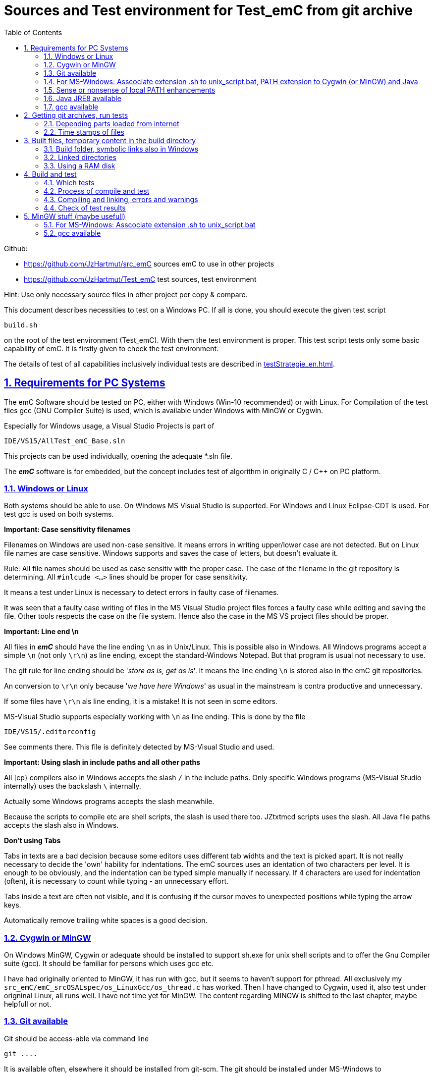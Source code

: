 
= Sources and Test environment for Test_emC from git archive
:toc:
:sectnums:
:sectlinks:
:cpp: C++


Github:

* link:https://github.com/JzHartmut/src_emC[] sources emC to use in other projects
* link:https://github.com/JzHartmut/Test_emC[] test sources, test environment 

Hint: Use only necessary source files in other project per copy & compare. 

This document describes necessities to test on a Windows PC. If all is done, you should execute the given test script

 build.sh
 
on the root of the test environment (Test_emC). With them the test environment is proper. This test script tests only some basic capability of emC. It is firstly given to check the test environment. 

The details of test of all capabilities inclusively individual tests are described in link:testStrategie_en.html[].

== Requirements for PC Systems



The emC Software should be tested on PC, either with Windows (Win-10 recommended) or with Linux. For Compilation of the test files gcc (GNU Compiler Suite) is used, which is available under Windows with MinGW or Cygwin.


Especially for Windows usage, a Visual Studio Projects is part of


 IDE/VS15/AllTest_emC_Base.sln


This projects can be used individually, opening the adequate *.sln file.


The *_emC_* software is for embedded, but the concept includes test of algorithm in originally C / C++ on PC platform.


=== Windows or Linux

Both systems should be able to use. On Windows MS Visual Studio is supported. For Windows and Linux Eclipse-CDT is used. For test gcc is used on both systems.

*Important: Case sensitivity filenames*

Filenames on Windows are used non-case sensitive. It means errors in writing upper/lower case are not detected. But on Linux file names are case sensitive. Windows supports and saves the case of letters, but doesn't evaluate it.

Rule: All file names should be used as case sensitiv with the proper case. The case of the filename in the git repository is determining. All `#inlcude <...>` lines should be proper for case sensitivity. 

It means a test under Linux is necessary to detect errors in faulty case of filenames.

It was seen that a faulty case writing of files in the MS Visual Studio project files forces a faulty case while editing and saving the file. Other tools respects the case on the file system. Hence also the case in the MS VS project files should be proper. 


*Important: Line end \n*

All files in *_emC_* should have the line ending `\n` as in Unix/Linux. This is possible also in Windows. All Windows programs accept a simple `\n` (not only `\r\n`) as line ending, except the standard-Windows Notepad. But that program is usual not necessary to use. 

The git rule for line ending should be '__store as is, get as is__'. It means the line ending `\n` is stored also in the emC git repositories. 

An conversion to `\r\n` only because '__we have here Windows__' as usual in the mainstream is contra productive and unnecessary. 

If some files have `\r\n` als line ending, it is a mistake! It is not seen in some editors.

MS-Visual Studio supports especially working with `\n` as line ending. This is done by the file 

 IDE/VS15/.editorconfig
 
See comments there. This file is definitely detected by MS-Visual Studio and used.

*Important: Using slash in include paths and all other paths*

All [cp} compilers also in Windows accepts the slash `/` in the include paths. Only specific Windows programs (MS-Visual Studio internally) uses the backslash `\` internally. 

Actually some Windows programs accepts the slash meanwhile. 

Because the scripts to compile etc are shell scripts, the slash is used there too. JZtxtmcd scripts uses the slash. All Java file paths accepts the slash also in Windows. 

*Don't using Tabs*

Tabs in texts are a bad decision because some editors uses different tab widhts and the text is picked apart. It is not really necessary to decide the 'own' hability for indentations. The emC sources uses an identation of two characters per level. It is enough to be obviously, and the indentation can be typed simple manually if necessary. If 4 characters are used for indentation (often), it is necessary to count while typing - an unnecessary effort.

Tabs inside a text are often not visible, and it is confusing if the cursor moves to unexpected positions while typing the arrow keys. 

Automatically remove trailing white spaces is a good decision.  


=== Cygwin or MinGW

On Windows MinGW, Cygwin or adequate should be installed to support sh.exe for unix shell scripts and to offer the Gnu Compiler suite (gcc). It should be familiar for persons which uses gcc etc. 

I have had originally oriented to MinGW, it has run with gcc, but it seems to haven't support for pthread. All exclusively my `src_emC/emC_srcOSALspec/os_LinuxGcc/os_thread.c` has worked. Then I have changed to Cygwin, used it, also test under origninal Linux, all runs well. I have not time yet for MinGW. The content regarding MINGW is shifted to the last chapter, maybe helpfull or not. 

=== Git available


Git should be access-able via command line


 git ....


It is available often, elsewhere it should be installed from git-scm. 
The git should be installed under MS-Windows to


 C:\Program Files\git


Elsewhere it does not run probably. Git contains a git/mingw64 part too. 
Both bin directories should added to the system PATH (may be correctly done by installation). The mingw inside git does not contain any compiler, but usual the same linux commands inclusively sh.exe.


Any git graphical environment can be installed, for example tortoise-git, 
but it is not presumed for working with emC sources. It is presumed for git actions.


On a Windows PC I have installed an ordinary git. 

 c:\Program Files\git
   <DIR>          bin
   <DIR>          cmd
   <DIR>          dev
   <DIR>          etc
   <DIR>          mingw64
   <DIR>          usr
          152.112 git-bash.exe
          151.600 git-cmd.exe
           18.765 LICENSE.txt
          160.771 ReleaseNotes.html

The system PATH was enhanced by this installation and contains:

 PATH=...;c:\Program Files\git\mingw32\bin;c:\Program Files\git\bin;c:\Program Files\git\usr\bin;...
 
It means git and also the mingw32 stuff delivered with git is in the PATH. But mingw32 does not contain the gcc compiler suite. 

Hence I have install Cygwin on PC, link:https://cygwin.org[cygwin.org].
select proper tools, and gotten:

 c:\Programs\Cygwin
   <DIR>          bin
   <DIR>          dev
   <DIR>          etc
   <DIR>          home
   <DIR>          lib
   <DIR>          sbin
   <DIR>          tmp
   <DIR>          usr
   <DIR>          var
           53.342 Cygwin-Terminal.ico
               66 Cygwin.bat
          157.097 Cygwin.ico

It is not installed to the Windows standard folder but in an own directory tree. It is not included in the system's PATH.

[#unix_script]
=== For MS-Windows: Asscociate extension .sh to unix_script.bat, PATH extension to Cygwin (or MinGW) and Java 

To simple execute unix (linux) shell scripts with the extension .sh 
you can write a batch file `unix_script.bat` , able to found in the PATH,
I have written a batch file named `unix_script.bat` and associated it with the `.sh` extension with full content presented here:

----
@echo off
if not "%1" == "" goto :start
echo Start of a shell script, either with Cygwin, MinGW or git environment
echo -
echo unix_script.bat PATH_TO_SCRIPT [WORKING_DIR]
echo -
echo * PATH_TO_SCRIPT like given in windows on double click, absolute with backslash
echo                or relative from WORKING_DIR if given, may be also with slash
echo * WORKING_DIR optional, if given Windows-like with backslash (!)
echo             else current dir is the working dir.
echo * Adapt inner content to setup where Java, MinGW or Cygwin is able to find
echo                     and where the home is located!
pause
exit /b

:start

REM often used in shell scripts, set it:
set JAVAC_HOME=C:\Programs\Java\jdk1.8.0_241
set JAVA_HOME=C:\Programs\Java\jre1.8.0_241

REM Settings for home in Unix:
set HOMEPATH=\vishia\HOME
set HOMEDRIVE=D:

REM possible other working dir
if not "" == "%2" cd "%2"

REM Preparation of the scriptpath, change backslash to slash,
set SCRIPTPATHB=%1
set "SCRIPTPATH=%SCRIPTPATHB:\=/%"
echo Sciptpath = %SCRIPTPATH%
REM sh.exe needs an home directory:
echo Homedrive = %HOMEDRIVE% 
echo Homepath = %HOMEPATH%

REM comment it to use mingw, execute to use cygwin
goto :cygwin

set MinGW_HOME=c:\Programs\MinGW
set PATH=C:\Program Files\git\bin;%JAVA_HOME%\bin;%PATH%
::echo include MinGW-path on first position, after them git, elsewhere version mismatch
::echo git necessary here? replace MinGw from git ...
set PATH=%MinGW_HOME%\bin;%MinGW_HOME%\msys\1.0\bin;%PATH%
echo sh from MinGW used: %MinGW_HOME%
where sh.exe
echo current dir: %CD%
REM -x to output the command as they are executed.
REM %1 contains the whole path, with backslash, sh.exe needs slash
echo on
sh.exe -c %SCRIPTPATH%
echo off
REM to view problems let it open till key pressed.
pause
exit /b

:cygwin

set Cygwin_HOME=c:\Programs\Cygwin
set PATH=C:\Program Files\git\bin;%JAVA_HOME%\bin;%PATH%
set PATH=%Cygwin_HOME%\bin;%PATH%
PATH
echo "JAVAC_HOME=>>%JAVAC_HOME%<<"
echo bash from Cygwin used: %Cygwin_HOME%
where bash.exe
echo current dir: %CD%
echo on
bash.exe -c %SCRIPTPATH%
echo off
REM to view problems let it open till key pressed.
pause

----

You see that the mingw stuff is also contained there, to have also experience with mingw. But cygwin is used. 

Some details:

 set "SCRIPTPATH=%SCRIPTPATHB:\=/%"

converts the backslash (given on double click in calling argument) to the necessary slash. 

The `HOMEPATH` and `HOMEDRIVE` variables sets the home directory which is known in Unix/Linux. So you can execute Unix/linux shell scripts nearly usual as in the originals.
aption of the operation system access to Windows). 

This script sets also the PATH to the desired Java version. The operation system can use per default also a maybe other Java version, Java16 or such, but the Java parts are yet tested with Java8 only (2021-04). See next chapters.

*Important:* 

Because git comes with some stuff of mingw32, it may be confusing with the used Cygwin. Hence the PATH refers to Cygwin should be firstly seen in the PATH variable. It may be possible to remove the `c:\Program Files\git\mingw32\bin` entry from git, but then some git stuff may nor run outside of this test environment. If the PATH contains Cygwin firstly, all executable available for Cygwin should be find firstly and used. If you add Cygwin at last in the PATH, some executables from git mingw are used in concurrence to Cygwin, and that gives a version mismatch.

If you want to use pure git independent of Cygwin (for other approaches) you may have another batch to include only `git` in the `PATH` (I have an adequate `git_script.bat` file) or you may inserted the PATH to git in the system installation.

=== Sense or nonsense of local PATH enhancements

You can enhance the `PATH` locally, how it is done with this `unix_script.bat` start batch. The enhancement of a script variable is also valid inside the called script (for Windows inside the whole console process). That approach is known by all experts.

The other possibility is: On installation process on a special tool the installer enhances the systems settings. Then the tool runs without any scripting. This is the common way for ordinary installations. 

Setting a special path into the `PATH` variable in a script has the advantage for more experience. You will see what is really necessary. You can choose between different tools and versions which uses the same command names (`sh.exe`, `gcc.exe` etc.)
  
  


=== Java JRE8 available


Java should be a standard on any PC system. 
For some build- and translation tools JRE8 is used. 
This should be checked with console command:

 java --version

On Linux the tools are tested with OpenJDK Runtime 11.0.6, it runs.

If another JRE Version (Higher than 8) is used as default and it does not run, 
you can adapt the PATH for a JRE8, see link:#Unix_script[chapter For MS-Windows: Asscociate extension .sh to unix_script.bat]

 set PATH=path/to/JRE8/bin;%PATH%   ..enhance the PATH, firstly find JRE8

This action defines a local enhanced PATH without change the environment of the system.



=== gcc available


For Linux the gcc package (GNU) should be installed:

 apt-get install gcc
 apt-get install g++
 
It should be familiar for Linux users which uses C/C++-Compilation.

On MS-Windows gcc is contained in Cygwin, see above.


== Getting git archives, run tests



The git archives are hosted under link:https://github.com/JzHartmut[github/JzHartmut].


* The archive *Test_emC* includes the test environment and docu in asciidoc.

* The archive *src_emC* is a sub archive inside the Test_emC. 
It is not a sub git archive, because it has its own authority.

Firstly the *Test_emC* git archive should be cloned using


 git clone https://github.com/JzHartmut/Test_emC.git

Instead clone, also a zip Archive can be gotten from Github, for a special version. The you can get the zip for the src_emC with the proper version too.

After cloning or unzip, the first test, or 'build' can be start. On Linux:

 cd Test_emC
 chmod 777 build.sh
 ./build.sh          ... Linux
 
In Windows, maybe with double click, extension .sh calls unix_script.sh:  

 unix_script.bat build.sh
 
In this script 

* Firstly the `build` directory is created as link either via the sub script `src/buildScripts/mkKubjBuild.sh` or via `-start4Win` and then `src\buildScripts\-mkLinkBuild.bat`. If this directory was deleted or non existent, a previous linked content will be cleared too, so it is empty as linked location. If `build` exists, it won't be deleted, remain for repeated build. 

* The sub script `src/buildScripts/+resolveDeps.sh` is executed. See next two chapters. This file loads the second git archive `src_emC` and corrects all timestamps. You can call this file only, instead `build.sh` after `git clone` to have all files without executing the build process.

* At least only a simple variante is compiled and tested, calling `src/test/testScripts/testSimple1.jzTc.sh`. It checks whether the principle is okay, the compiler runs and the sources are ok for that things.

You can run more tests or a nightly test with scripts inside

 src/test/testScripts/test*.sh
 
You can select special tests via start a stimuli GUI in

 src/test/testScripts/stimuliGUI.sh
 
You can start Visual Studio or Eclipse CDT, or Texas Instruments Code Composer Studio to run special tests with debugging. 



[#wwwdeps]
=== Depending parts loaded from internet

The git archive *Test_emC/.git* contains only files, 
which are used exclusively for the emC-Test. 
There are two necessary add-ons which should be gotten from internet:

 ./src/buildScripts/+resolveDeps.sh

contains statements to load this components from internet with the dedicated URL. 
To do so a small `libs/minisys_vishia.jar`  is used 
as part in the git archive as only one common. It contains the necessary `GetWebfile` class.

`Wget` as known linux cmd is not available unfortunately in a standard MinGW 
installation, neither it is anyway a standard on any Linux System. 
Hence it is provided with the `minisys_vishia.jar` for all systems where Java runs. But `minisys_vishia.jar` does more.

The `GetWebfile` works with a `bom`, a __bill of material__, see link:https://www.embedded-software-engineering.de/risiken-bei-open-source-software-warum-eine-bill-of-materials-sinnvoll-ist-a-709931/[articel in german: Jeff Luszcz "Risiken bei Open-Source-Software: Warum eine Bill-of-Materials sinnvoll ist"]

 java -cp libs/vishiaMinisys.jar ...
   org.vishia.minisys.GetWebfile ...
   @libs/bomVishiaJava.txt libs/

(`...` is for line continue).

The `bomVishiaJava.txt` contains the re-check of the `vishiaMinisys.jar`, and check and download of `vishiaBase.jar` and `vishiaGui.jar`. The bom contains MD5 checksums. With it the already existing `vishiaMinisys.jar` is checked whether the checksum is okay. It it is not so, a warning is outputted. The other files are loaded and checked (whether the download is correct). If there are existing (on repeated call), the MD5 checksum is build and compared. The MD5 checksum is noted in this archive. Hence it is not possible (with the safety of MD5) to violate the files all on server, downlaod process and on the own PC.

The next importance is: It is documented which files are used from where. Other systems loads some downloaded stuff in a home directory (`C:\Users\...` on Windows), not simple obviously which and from where. And the third importance is: The sources of this jar files are stored beside the jar file at the server. The jar files can be build reproducible (see link:https://www.vishia.org/Java/html5/source+build/reproducibleJar.html[]).

* The `libs/vishiaBase.jar` is a Java executable archive (class files) 
with about 1.2 MByte, which contains especially the JZtxtcmd script interpreter. 
That is used to generate the test scripts and for Reflection generation 
(further usage of sources). 
It is a necessary component. 
This file is downloaded from a given URL in internet. 
If necessary you can find the sources to this jar file beside the jar file 
in the same remote directory. 
With the sources you can step debugging the tools for example using the Eclipse IDE link:https://www.eclipse.org[].

* The `libs/vishiaGui.jar` as Java archive contains the ability to execute the `SimSelect` GUI which is used in `src/test/ZmakeGcc/All_Test/test_Selection.jzT.cmd` to build and executed specific test cases. It also contains some other classes for example for the '__inspector__' or the '__file commander__'

=== Time stamps of files

Git does not store the time stamps of the files. 
The reason for that may be that a make system needs new time stamps to make. 
This topic is discussed conflicting in internet. 
They are better make systems than the classic C/Unix maker with only check newer time stamps
to decide whether to build or not. 
A better make system saves and re-uses a hash of the files to detect whether they are changed.

The time stamps may be a point of interesting to find out when a file was changed.
This can be essentially in developing.
Hence the time stamps are stored in a file `.filelist`. 
The time stamp of each unchanged file (checked via CRC) is applied to the files via invocation of the Java class `org.vishia.util.FileList`
as part of `vishiaBase.jar`. This is done as one line inside

 +resolveDeps.sh
 
firstly after clone of the files from git archive. It is done via invocation of

 java -cp libs/vishiaBase.jar org.vishia.util.FileList T -l:.filelist -d:.

The `.filelist` contains a CRC code of the file content. It applies the timestamp only if the content matches.
On a commit with the special vishia GitGui 
or with invocation of the `org.vishia.util.FileList` to create a file list 
the current time stamps are stored before the commit. 
Hence the commit has current time stamps.


== Built files, temporary content in the build directory


The working tree should be free of some temporary or resulting files. 
It should contain only sources. That gives the possibility to build a 'file copy' 
in form of a zip file for example, with compressed content. 
This is another proper possibility to save a safety version than git
or another possibility for share sources. 

On the other hand, all stuff should be done in the only one working tree 
without complex external file path settings. 
With the 'gradle' file tree concept the building results 
are stored in the `build` directory. Now it is possible to really store the content inside the tmp directory
(on linux per default `/tmp`) using a link for the `build` sub directory. 


=== Build folder, symbolic links also in Windows

The possibility of symbolic linked directories is given under Unix since 1970 with

 ln -s path/to/dst build
 
For Windows it is also possible, since "Windows Vista" but not so far public. 
The adequate command `mklink /D ...` needs unfortunately administrator rights,
it is really not able to handle. But the soft form

 mklink /J build path\to\dst
 
runs easy. It is a really symbolic link. It is not obvious
why both `mklink /D` with administrator rights and the soft form `mklink /J` 
are differentiated. Unfortunately the Java build-in variant

 java.nio.files.Files.createSymbolicLink(link, target);
 
invokes the administrator safeguarded variant inside the MS-Windows operation system API call,
hence it is not proper to use. 

Because of that the creation of directory links are programmed twice, inside
`src/buildScripts/+mkLinkBuild.bat` for MS-Windows and as part of `src/buildScripts/+mkLinkBuild.sh` for Linux / Unix.

[#linkedDirs]
=== Linked directories

The following linked directory are created from `+Clean_mkLinkBuild.bat`:

 Working_tree
  +- build --> $TMP/Test_emC/build

- adequate in Linux for `+mkLinkBuild.sh`.
This scripts checks whether `build` exist (independent)
and cleans and creates the temporary directories `$TMP/...`. It means,

On starting `build.sh` it is checked whether the `build` directory exists, as link or immediately. Only if it does not exist, `+mkLinkBuild.*` is invoked to create the link and clean inside the temporary location. A repeated call of `build.*` does not delete anywhat, it is a repeated build maybe with changed sources.  


All directories which contains IDE files (here especially `src/test/VS15/All_Test`) should store temporary content in a linked temp directory too. Usual the output directories are beside the IDE files. In this folders usual a file like `+clean_mklink_builds.bat` (in this case only for windows for the MS-Visual Studio IDE) cleans and creates in an adequate way. Firstly before opening the IDE this file should be clicked in its current directory.

 +cleanALl.bat
 +cleanAll.sh
 
from the root cleans all links and temporaries, it should be invoked before zipping. For commiting to git this locations are (should be) excluded by `.gitignore`. 


=== Using a RAM disk

A RAM disk has the benefit that the access is faster, and especially a SSD hard disk will be spared. The content on the `build` is only temporary necessary. 
Results of `build` should be anyway copied to a distribution. 
So the RAM disk is the ideal solution to store built files. The content of the RAM disk should not be kept after should down of the PC. 

All temporaries can be stored on this non permanent medium, inclusively some windows stuff.
Hence the TMP environment variable of the MS-Windows System can be redirected to the RAM disk. 
(Using System control, _Enhanced system settings_). 
The linked destinations uses $TMP, hence the RAM disk if TMP refer it,
or any other temporary directory.
   


== Build and test

On MS-Windows you can start

 build.sh
 
immediately after clone, respectively for Linux

 chmod 777 build.sh
 ./build.sh

On first invocation it loads the further content from internet 
(see link:#wwwdeps[chapter Dependencies to parts from internet]), 
creates Links for temporary data (see link:#linkedDirs[linkedDirs]) and calls the simplest build scripts `src/test/testScripts/testSimple1.jzTc.sh`. 

If somewhat does not work, you should have a look inside `build.sh`, set stop points (`pause` in windows, an extra `cmd` call or some `echo` outputs) to see what's happen. Refer the chapters before whether the environment is ok. Especially gcc should work and sh.exe should invoke the shell script correctly.



=== Which tests

* `build.sh` invokes two basic fast tests to check whether the environment is ok and the basic sources are ok. The basic sources are tested with two approaches: A simple system for a poor embedded processor and a full system running on a rich embedded CPU or on PC.  

* The `src/test/testScripts` directory contains some more scripts for tests, which can be invoked by double-click or cmd invocation.The execution of all of them needs some minutes till maybe one hour (a '__nightly build & test__'). 

The scripts contain two things in one Script: The shell commands and the JZtxtcmd statements. The shell script runs till `exit 0`, the JZtxtcmd statements starts with the following label. 

In the JZtxtcmd script part it is determined which is tested. It includes `../ZmakeGcc/test_Selection.jztsh`, which does the work. The subroutine `genTestcases(...)` produces the ready to run compilation shell script with the proper selection arguments, see link:testStrategie_en.html#genTestcases[testStrategie_en.html, chapter How does it works, genTestCases(...)].  

The problem on emC is the diversity of compiler switches which determine: 

* Simple or more complex class ObjectJc
* With or without Reflection
* With or without string capability
* Three variants of exception handling

This supports poor (small) processors so far as well powerful capabilities. The combination of this decision is a matrix. If some fails, usual the reason is simple, but it should be detect. 

It is possible to execute specific tests manually as also tests for continues integration. A GUI helps to select the tests. 

* a: The manual step by step test to see what is done in detail, the typical developer test. 
* b: A manual running test while developing for specific situations
* c: The nightly build test to assure, all is correct. Avoid bugs while improvement.
* d: Tests document the usage. 

See link:testStrategie_en..html[].


=== Process of compile and test



The check of newly of files is done in comparison to their previous time stamp and hash,
not against built files (object, exe). It is done with a compare list.
It is the 
link:https://www.vishia.org/JZtxtcmd/html/CheckDeps_C.html[vishia.org/..../CheckDeps_C] 
approach. For example files can be replaced by other versions, maybe older ones, 
the original time stamp is preserved, and `CheckDeps_C` detects that they are newly stored.
Another example are generated files, with new time stamp, but with unchanged content.
`CheckDeps_C` can compare the content in comparison with the previous generated files
with ignoring comments (often contains generated meta information). If only comments
are changed, the files need not be newly compiled. 

The given *.jzTc.sh script can select different compilers with control statements, 
if it should be used for PC simulation and similar for a special embedded target. 
But it is possible to use included files, for example for the fileset, 
to prevent similar sources (_do not repeat yourself_). 
This fact and all other conditions can be changed immediately in the script. 

The gcc/g++ compiler on Linux and Windows with MinGW is fortunately identical. 

It is possible to use an IDE (Integrated Development Environment) either immediately
for the embedded cross compilation, and additional for PC compilation and test. 
On the other hand it is possible to use only an PC IDE (it may be Visual Studio)
to write sources, test it with PC-Debugging with a PC simulated environment, 
and build the target system only with such a JZtxtcmd script. 
Of course compilation errors are visible only immediately as compiler output messages,
but if the sources are tested on PC with any IDE, the failure rate is less.

For this test system not the debugging is superficial, but the build of the text-executable
with simple check of its outputs, ok or non ok.  

=== Compiling and linking, errors and warnings

If the compiler and linker process has no errors (expected case), the 

 build/emCBase.test.exe
 
is generated and runs.

If this file is absent, view the 

 gcc_out.txt      ... stdout of compiling
 gcc_err.txt      ... errors, warnings of compiling
 ld_out.txt       ... stdout of liking
 ld_err.txt       ... errors, warnings of linking
 


=== Check of test results

The built `emCBase.test.exe` writes some information to stdout (simple information
per test case) and writes errors of tests to stderr. If stderr is empty, the test is ok.
The stdout shows, which tests are executed. This test system is simple.
Internally there are checks 

Both outputs are written to

 build/test.out
 build/test.err
 
After running the test the output is additional shown on command window. 

  
  
== MinGW stuff (maybe usefull)

On a Windows PC I have installed an ordinary git:

 c:\Program Files\git
   <DIR>          bin
   <DIR>          cmd
   <DIR>          dev
   <DIR>          etc
   <DIR>          mingw64
   <DIR>          usr
          152.112 git-bash.exe
          151.600 git-cmd.exe
           18.765 LICENSE.txt
          160.771 ReleaseNotes.html


And MinGW for compilation:


 c:\Programs\MinGW
 <DIR>          bin
 <DIR>          include
 <DIR>          lib
 <DIR>          libexec
 <DIR>          mingw32
 <DIR>          msys
 <DIR>          share
 <DIR>          var
 <DIR>          _dll
 <DIR>          _docu


The folder `_dll`  contains


 2016-12-11  23:44           115.214 libgcc_s_dw2-1.dll
 2016-12-11  23:44         1.483.790 libstdc++-6.dll


which are copied from the `c:\Programs\MinGW\bin\` directory. This path `c:\Programs\MinGW\_dll` is in included in the systems `PATH` variable. It is necessary to immediately execute `*.exe`-files which are compiled with MinGW. This both dll are required to execute. The other possibility may be, include `c:\Programs\MinGW\bin\` instead in the `PATH`.

I have written a batch file which is associated to the extension .sh named unix_script.bat :


 @echo off
 set PATH=c:\Programs\MinGW\bin;c:\Programs\MinGW\msys\1.0\bin\; ...
    ... C:\Program Files\git\bin;%PATH%
 set HOMEPATH=\vishia\HOME
 set HOMEDRIVE=D:
 REM -x to output the command as they are executed.
 set SCRIPTPATHB=%1
 set "SCRIPTPATH=%SCRIPTPATHB:\=/%"
 echo %SCRIPTPATH%
 echo on
 sh.exe -c %SCRIPTPATH%

Note that `…​ …`​ is one line. With them a shell script can be executed immediately with double-click, inclusively git commands and mingw execution. The local systems PATH extension includes the git and MinGW executables. The line


 set "SCRIPTPATH=%SCRIPTPATHB:\=/%"


converts the backslash (given on double click in calling argument) to the necessary slash. The `HOMEPATH` and `HOMEDRIVE` variables sets the home directory which is known in Unix/Linux. So you can execute Unix/linux shell scripts nearly usual as in the originals.
aption of the operation system access to Windows). Instead copying the dll you can also include the `c:\Programs\MinGW\bin` in the systems `PATH`, but in my mind it is better to exactly know which dlls are required.


[#unix_script]
=== For MS-Windows: Asscociate extension .sh to unix_script.bat

To simple execute unix (linux) shell scripts with the extension .sh 
you can write a batch file `unix_script.bat` , able to found in the PATH 
with the following adequate content:

 @echo off
 REM often used in shell scripts, set it:
 set JAVAC_HOME=C:/Programs/Java/jdk1.8.0_241
 set JAVA_HOME=C:/Programs/Java/jre1.8.0_241
 set MinGW_HOME=c:\Programs\MinGW
 set PATH=%MinGW_HOME%\bin;%MinGW_HOME%\msys\1.0\bin;%PATH%
 set PATH=C:\Program Files\git\bin;%JAVA_HOME%\bin;%PATH%
 
 REM sh.exe needs an home directory:
 set HOMEPATH=\vishia\HOME
 set HOMEDRIVE=D: 

 REM possible other working dir
 if not "" == "%2" cd "%2" 

 REM -x to output the command as they are executed.
 REM %1 contains the whole path, with backslash, sh.exe needs slash
 REM change backslash to slash, 
 set SCRIPTPATHB=%1
 set "SCRIPTPATH=%SCRIPTPATHB:\=/%"
 echo %SCRIPTPATH%
 echo on
 sh.exe -c %SCRIPTPATH%

 REM to view problems let it open till key pressed.
 pause

This file should be associated to the ` .sh` extension. Hence a shell.sh script can be start with double click or [ENTER] from the file explorer.
This strategy can be used in generally for all shell script approaches, not only for the Test_emC.

* The MinGW path should match to the installed MinGW.

* The HOMEPATH and HOMEDRIVE should be set to a proper personal location.

* The Java JDK may be necessary for some stuff in Java developing. For ordinary java execution (with JRE) a special java path can be added here too.

This is the important precondition to run the tests under Windows.

=== gcc available


For Linux the gcc package (GNU) should be installed:

 apt-get install gcc
 apt-get install g++
 
It should be familiar for Linux users which uses C/C++-Compilation.

On MS-Windows gcc can be supported for example using link:https://mingw.org[mingw.org]. 
C/++ Developer on MS-Windows should know it. MinGW is not so far minimal.

Another Possibility is link:https://cygwin.org[cygwin.org].

If one of both is installed, the system’s PATH should be refer 
to the necessary …​/bin directories (more as one) for the executables. 
The other possibility is (example):

 set PATH=c:\Programs\MinGW\bin;c:\Programs\MinGW\msys\1.0\bin\;%PATH%

see `-setEnv.bat`, to start an environment to execute the build and test for emC. 
Using this local-path-strategy it is possible to use different gcc tools 
or abbreviated tools from the system settings (for other usages).

For this situation, the file `-setEnv.bat` is existing, it can be adapted. 
This file is called on start of `build-bat` for MS-Windows.


